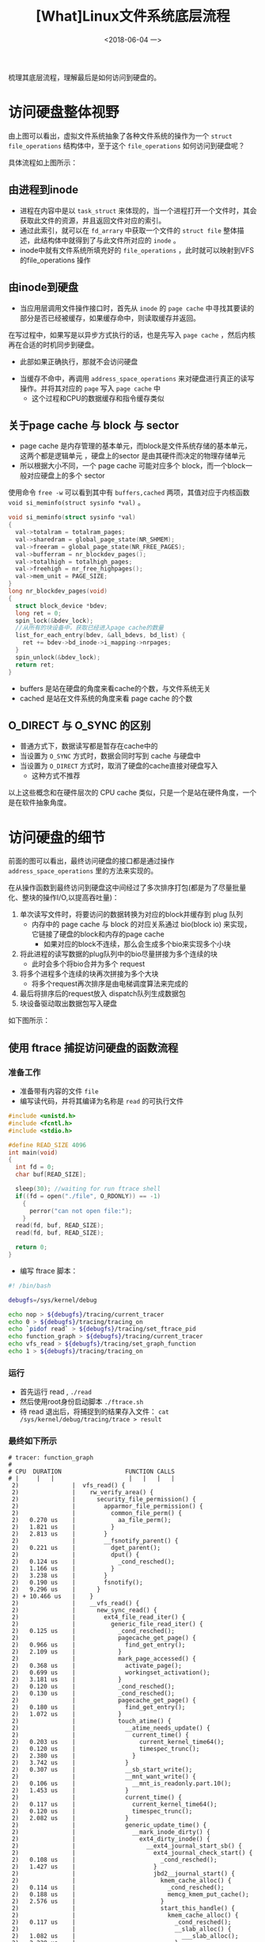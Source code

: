 #+TITLE: [What]Linux文件系统底层流程
#+DATE:  <2018-06-04 一> 
#+TAGS: filesystem
#+LAYOUT: post 
#+CATEGORIES: linux, fs, struct
#+NAME: <linux_fs_struct_skeleton.org>
#+OPTIONS: ^:nil 
#+OPTIONS: ^:{}

梳理其底层流程，理解最后是如何访问到硬盘的。
#+BEGIN_EXPORT html
<!--more-->
#+END_EXPORT
[[./vfs_fileoperations.jpg]]

* 访问硬盘整体视野
由上图可以看出，虚拟文件系统抽象了各种文件系统的操作为一个 =struct file_operations= 结构体中，至于这个 =file_operations= 如何访问到硬盘呢？
[[./vfs_harddisk.jpg]]

具体流程如上图所示：
** 由进程到inode
- 进程在内容中是以 =task_struct= 来体现的，当一个进程打开一个文件时，其会获取此文件的资源，并且返回文件对应的索引。
- 通过此索引，就可以在 =fd_arrary= 中获取一个文件的 =struct file= 整体描述，此结构体中就得到了与此文件所对应的 =inode= 。
- inode中就有文件系统所填充好的 =file_operations= ，此时就可以映射到VFS的file_operations 操作
** 由inode到硬盘
- 当应用层调用文件操作接口时，首先从 =inode= 的 =page cache= 中寻找其要读的部分是否已经被缓存，如果缓存命中，则读取缓存并返回。
在写过程中，如果写是以异步方式执行的话，也是先写入 =page cache= ，然后内核再在合适的时机同步到硬盘。
  + 此部如果正确执行，那就不会访问硬盘
- 当缓存不命中，再调用 =address_space_operations= 来对硬盘进行真正的读写操作。并将其对应的 =page= 写入 =page cache= 中
  + 这个过程和CPU的数据缓存和指令缓存类似
** 关于page cache 与 block 与 sector
- page cache 是内存管理的基本单元，而block是文件系统存储的基本单元，这两个都是逻辑单元 ，硬盘上的sector 是由其硬件而决定的物理存储单元
- 所以根据大小不同，一个 page cache 可能对应多个 block，而一个block一般对应硬盘上的多个 sector
  
使用命令 =free -w= 可以看到其中有 =buffers,cached= 两项，其值对应于内核函数 =void si_meminfo(struct sysinfo *val)= 。
#+BEGIN_SRC c
  void si_meminfo(struct sysinfo *val)
  {
    val->totalram = totalram_pages;
    val->sharedram = global_page_state(NR_SHMEM);
    val->freeram = global_page_state(NR_FREE_PAGES);
    val->bufferram = nr_blockdev_pages();
    val->totalhigh = totalhigh_pages;
    val->freehigh = nr_free_highpages();
    val->mem_unit = PAGE_SIZE;
  }
  long nr_blockdev_pages(void)
  {
    struct block_device *bdev;
    long ret = 0;
    spin_lock(&bdev_lock);
    //从所有的块设备中，获取已经进入page cache的数量
    list_for_each_entry(bdev, &all_bdevs, bd_list) {
      ret += bdev->bd_inode->i_mapping->nrpages;
    }
    spin_unlock(&bdev_lock);
    return ret;
  }
#+END_SRC
- buffers 是站在硬盘的角度来看cache的个数，与文件系统无关
- cached 是站在文件系统的角度来看 page cache 的个数
** O_DIRECT 与 O_SYNC 的区别
[[./direct_sync.jpg]]
- 普通方式下，数据读写都是暂存在cache中的
- 当设置为 =O_SYNC= 方式时，数据会同时写到 cache 与硬盘中
- 当设置为 =O_DIRECT= 方式时，取消了硬盘的cache直接对硬盘写入
  + 这种方式不推荐

以上这些概念和在硬件层次的 CPU cache 类似，只是一个是站在硬件角度，一个是在软件抽象角度。
* 访问硬盘的细节
前面的图可以看出，最终访问硬盘的接口都是通过操作 =address_space_operations= 里的方法来实现的。

在从操作函数到最终访问到硬盘这中间经过了多次排序打包(都是为了尽量批量化、整块的操作I/O,以提高吞吐量)：
1. 单次读写文件时，将要访问的数据转换为对应的block并缓存到 plug 队列
   + 内存中的 page cache 与 block 的对应关系通过 bio(block io) 来实现，它链接了硬盘的block和内存的page cache
     + 如果对应的block不连续，那么会生成多个bio来实现多个小块
2. 将此进程的读写数据的plug队列中的bio尽量拼接为多个连续的块
   + 此时会多个将bio合并为多个 request
3. 将多个进程多个连续的块再次拼接为多个大块
   + 将多个request再次排序是由电梯调度算法来完成的
4. 最后将排序后的request放入 dispatch队列生成数据包
5. 块设备驱动取出数据包写入硬盘

如下图所示：
[[./io_hd.jpg]]

** 使用 ftrace 捕捉访问硬盘的函数流程
*** 准备工作
- 准备带有内容的文件 =file= 
- 编写读代码，并将其编译为名称是 =read= 的可执行文件
#+BEGIN_SRC c
  #include <unistd.h>
  #include <fcntl.h>
  #include <stdio.h>

  #define READ_SIZE 4096
  int main(void)
  {
    int fd = 0;
    char buf[READ_SIZE];

    sleep(30); //waiting for run ftrace shell
    if((fd = open("./file", O_RDONLY)) == -1)
      {
        perror("can not open file:");
      }
    read(fd, buf, READ_SIZE);
    read(fd, buf, READ_SIZE);

    return 0;
  }
#+END_SRC
- 编写 ftrace 脚本：
#+BEGIN_SRC sh
  #! /bin/bash

  debugfs=/sys/kernel/debug

  echo nop > ${debugfs}/tracing/current_tracer
  echo 0 > ${debugfs}/tracing/tracing_on
  echo `pidof read` > ${debugfs}/tracing/set_ftrace_pid
  echo function_graph > ${debugfs}/tracing/current_tracer
  echo vfs_read > ${debugfs}/tracing/set_graph_function
  echo 1 > ${debugfs}/tracing/tracing_on

#+END_SRC
*** 运行
- 首先运行 read , =./read= 
- 然后使用root身份启动脚本 =./ftrace.sh= 
- 待 read 退出后，将捕捉到的结果存入文件： =cat /sys/kernel/debug/tracing/trace > result=




*** 最终如下所示
#+BEGIN_EXAMPLE
  # tracer: function_graph
  #
  # CPU  DURATION                  FUNCTION CALLS
  # |     |   |                     |   |   |   |
   2)               |  vfs_read() {
   2)               |    rw_verify_area() {
   2)               |      security_file_permission() {
   2)               |        apparmor_file_permission() {
   2)               |          common_file_perm() {
   2)   0.270 us    |            aa_file_perm();
   2)   1.821 us    |          }
   2)   2.813 us    |        }
   2)               |        __fsnotify_parent() {
   2)   0.221 us    |          dget_parent();
   2)               |          dput() {
   2)   0.124 us    |            _cond_resched();
   2)   1.166 us    |          }
   2)   3.238 us    |        }
   2)   0.190 us    |        fsnotify();
   2)   9.296 us    |      }
   2) + 10.466 us   |    }
   2)               |    __vfs_read() {
   2)               |      new_sync_read() {
   2)               |        ext4_file_read_iter() {
   2)               |          generic_file_read_iter() {
   2)   0.125 us    |            _cond_resched();
   2)               |            pagecache_get_page() {
   2)   0.966 us    |              find_get_entry();
   2)   2.109 us    |            }
   2)               |            mark_page_accessed() {
   2)   0.368 us    |              activate_page();
   2)   0.699 us    |              workingset_activation();
   2)   3.181 us    |            }
   2)   0.120 us    |            _cond_resched();
   2)   0.130 us    |            _cond_resched();
   2)               |            pagecache_get_page() {
   2)   0.180 us    |              find_get_entry();
   2)   1.072 us    |            }
   2)               |            touch_atime() {
   2)               |              __atime_needs_update() {
   2)               |                current_time() {
   2)   0.203 us    |                  current_kernel_time64();
   2)   0.120 us    |                  timespec_trunc();
   2)   2.380 us    |                }
   2)   3.742 us    |              }
   2)   0.307 us    |              __sb_start_write();
   2)               |              __mnt_want_write() {
   2)   0.106 us    |                __mnt_is_readonly.part.10();
   2)   1.453 us    |              }
   2)               |              current_time() {
   2)   0.117 us    |                current_kernel_time64();
   2)   0.120 us    |                timespec_trunc();
   2)   2.082 us    |              }
   2)               |              generic_update_time() {
   2)               |                __mark_inode_dirty() {
   2)               |                  ext4_dirty_inode() {
   2)               |                    __ext4_journal_start_sb() {
   2)               |                      ext4_journal_check_start() {
   2)   0.108 us    |                        _cond_resched();
   2)   1.427 us    |                      }
   2)               |                      jbd2__journal_start() {
   2)               |                        kmem_cache_alloc() {
   2)   0.114 us    |                          _cond_resched();
   2)   0.188 us    |                          memcg_kmem_put_cache();
   2)   2.576 us    |                        }
   2)               |                        start_this_handle() {
   2)               |                          kmem_cache_alloc() {
   2)   0.117 us    |                            _cond_resched();
   2)               |                            __slab_alloc() {
   2)   1.082 us    |                              ___slab_alloc();
   2)   2.228 us    |                            }
   2)   0.186 us    |                            memcg_kmem_put_cache();
   2)   5.606 us    |                          }
   2)   0.154 us    |                          _raw_read_lock();
   2)   0.144 us    |                          _raw_write_lock();
   2)   0.227 us    |                          ktime_get();
   2)   0.107 us    |                          round_jiffies_up();
   2)               |                          add_timer() {
   2)               |                            lock_timer_base() {
   2)   0.120 us    |                              _raw_spin_lock_irqsave();
   2)   1.260 us    |                            }
   2)   0.127 us    |                            detach_if_pending();
   2)   0.217 us    |                            get_nohz_timer_target();
   2)   0.118 us    |                            _raw_spin_lock();
   2)               |                            __internal_add_timer() {
   2)   0.164 us    |                              calc_wheel_index();
   2)   1.387 us    |                            }
   2)   0.168 us    |                            trigger_dyntick_cpu.isra.34();
   2)   0.168 us    |                            _raw_spin_unlock_irqrestore();
   2) + 10.763 us   |                          }
   2)   0.116 us    |                          _raw_read_lock();
   2)   0.321 us    |                          add_transaction_credits();
   2) + 25.502 us   |                        }
   2) + 30.493 us   |                      }
   2) + 33.955 us   |                    }
   2)               |                    ext4_mark_inode_dirty() {
   2)   0.114 us    |                      _cond_resched();
   2)               |                      ext4_reserve_inode_write() {
   2)               |                        __ext4_get_inode_loc() {
   2)   0.578 us    |                          ext4_get_group_desc();
   2)   0.194 us    |                          ext4_inode_table();
   2)               |                          __getblk_gfp() {
   2)               |                            __find_get_block() {
   2)               |                              pagecache_get_page() {
   2)   1.988 us    |                                find_get_entry();
   2)   0.148 us    |                                mark_page_accessed();
   2)   4.000 us    |                              }
   2)   0.221 us    |                              _raw_spin_lock();
   2)   0.241 us    |                              __brelse();
   2)   8.981 us    |                            }
   2)   0.111 us    |                            _cond_resched();
   2) + 10.986 us   |                          }
   2) + 15.584 us   |                        }
   2)               |                        __ext4_journal_get_write_access() {
   2)   0.110 us    |                          _cond_resched();
   2)               |                          jbd2_journal_get_write_access() {
   2)   0.555 us    |                            jbd2_write_access_granted.part.9();
   2)   0.367 us    |                            jbd2_journal_add_journal_head();
   2)               |                            do_get_write_access() {
   2)   0.114 us    |                              _cond_resched();
   2)               |                              unlock_buffer() {
   2)               |                                wake_up_bit() {
   2)   0.287 us    |                                  __wake_up_bit();
   2)   1.353 us    |                                }
   2)   2.439 us    |                              }
   2)   0.121 us    |                              _raw_spin_lock();
   2)               |                              __jbd2_journal_file_buffer() {
   2)   0.178 us    |                                jbd2_journal_grab_journal_head();
   2)   1.533 us    |                              }
   2)   0.250 us    |                              jbd2_journal_cancel_revoke();
   2)   9.387 us    |                            }
   2)   0.177 us    |                            jbd2_journal_put_journal_head();
   2) + 14.261 us   |                          }
   2) + 16.562 us   |                        }
   2) + 34.309 us   |                      }
   2)               |                      ext4_mark_iloc_dirty() {
   2)               |                        ext4_do_update_inode() {
   2)   0.110 us    |                          _raw_spin_lock();
   2)   0.307 us    |                          from_kuid();
   2)   0.287 us    |                          from_kgid();
   2)   0.287 us    |                          from_kprojid();
   2)   0.124 us    |                          ext4_inode_csum_set();
   2)               |                          __ext4_handle_dirty_metadata() {
   2)   0.117 us    |                            _cond_resched();
   2)               |                            jbd2_journal_dirty_metadata() {
   2)   0.117 us    |                              _raw_spin_lock();
   2)               |                              __jbd2_journal_file_buffer() {
   2)   0.334 us    |                                __jbd2_journal_temp_unlink_buffer();
   2)   1.564 us    |                              }
   2)   3.876 us    |                            }
   2)   5.908 us    |                          }
   2)   0.110 us    |                          __brelse();
   2) + 14.648 us   |                        }
   2) + 15.784 us   |                      }
   2) + 53.235 us   |                    }
   2)               |                    __ext4_journal_stop() {
   2)               |                      jbd2_journal_stop() {
   2)               |                        __wake_up() {
   2)   0.227 us    |                          _raw_spin_lock_irqsave();
   2)   0.138 us    |                          __wake_up_common();
   2)   0.164 us    |                          _raw_spin_unlock_irqrestore();
   2)   3.204 us    |                        }
   2)   0.254 us    |                        kmem_cache_free();
   2)   5.818 us    |                      }
   2)   6.960 us    |                    }
   2) + 97.127 us   |                  }
   2)   0.113 us    |                  _raw_spin_lock();
   2)               |                  locked_inode_to_wb_and_lock_list() {
   2)   0.224 us    |                    _raw_spin_lock();
   2)   1.363 us    |                  }
   2)               |                  inode_io_list_move_locked() {
   2)   0.237 us    |                    wb_io_lists_populated.part.53();
   2)   1.461 us    |                  }
   2)               |                  wb_wakeup_delayed() {
   2)   0.127 us    |                    __msecs_to_jiffies();
   2)   0.197 us    |                    _raw_spin_lock_bh();
   2)               |                    queue_delayed_work_on() {
   2)               |                      __queue_delayed_work() {
   2)               |                        add_timer() {
   2)               |                          lock_timer_base() {
   2)   0.121 us    |                            _raw_spin_lock_irqsave();
   2)   1.096 us    |                          }
   2)   0.114 us    |                          detach_if_pending();
   2)   0.113 us    |                          get_nohz_timer_target();
   2)   0.117 us    |                          _raw_spin_lock();
   2)               |                          __internal_add_timer() {
   2)   0.113 us    |                            calc_wheel_index();
   2)   0.988 us    |                          }
   2)   0.138 us    |                          trigger_dyntick_cpu.isra.34();
   2)   0.160 us    |                          _raw_spin_unlock_irqrestore();
   2)   8.363 us    |                        }
   2)   9.550 us    |                      }
   2) + 10.489 us   |                    }
   2)               |                    _raw_spin_unlock_bh() {
   2)   0.188 us    |                      __local_bh_enable_ip();
   2)   1.213 us    |                    }
   2) + 15.785 us   |                  }
   2) ! 122.297 us  |                }
   2) ! 123.500 us  |              }
   2)   0.127 us    |              __mnt_drop_write();
   2)   0.160 us    |              __sb_end_write();
   2) ! 138.075 us  |            }
   2) ! 153.201 us  |          }
   2) ! 154.442 us  |        }
   2) ! 155.671 us  |      }
   2) ! 156.784 us  |    }
   2)               |    __fsnotify_parent() {
   2)   0.170 us    |      dget_parent();
   2)               |      dput() {
   2)   0.111 us    |        _cond_resched();
   2)   1.090 us    |      }
   2)   3.040 us    |    }
   2)   0.184 us    |    fsnotify();
   2) ! 174.753 us  |  }
   2)               |  vfs_read() {
   2)               |    rw_verify_area() {
   2)               |      security_file_permission() {
   2)               |        apparmor_file_permission() {
   2)               |          common_file_perm() {
   2)   0.221 us    |            aa_file_perm();
   2)   1.180 us    |          }
   2)   2.028 us    |        }
   2)               |        __fsnotify_parent() {
   2)   0.196 us    |          dget_parent();
   2)               |          dput() {
   2)   0.170 us    |            _cond_resched();
   2)   1.159 us    |          }
   2)   3.187 us    |        }
   2)   0.198 us    |        fsnotify();
   2)   8.079 us    |      }
   2)   9.001 us    |    }
   2)               |    __vfs_read() {
   2)               |      new_sync_read() {
   2)               |        ext4_file_read_iter() {
   2)               |          generic_file_read_iter() {
   2)   0.123 us    |            _cond_resched();
   2)               |            pagecache_get_page() {
   2)   0.298 us    |              find_get_entry();
   2)   1.280 us    |            }
   2)               |            touch_atime() {
   2)               |              __atime_needs_update() {
   2)               |                current_time() {
   2)   0.123 us    |                  current_kernel_time64();
   2)   0.114 us    |                  timespec_trunc();
   2)   1.988 us    |                }
   2)   3.053 us    |              }
   2)   4.029 us    |            }
   2)   8.182 us    |          }
   2)   9.162 us    |        }
   2) + 10.298 us   |      }
   2) + 11.295 us   |    }
   2) + 22.191 us   |  }
#+END_EXAMPLE
可以发现：第一次读所花的时间比第二次多得多，因为第一次内存并没有此文件的cache，所以需要到硬盘读取，而第二次直接从内存读取了。
** 使用blktrace(捕捉),blkparse(分析) blk io操作流程
- 使用 =blktrace -d /dev/sda1 -o - |blkparse -i - > 1.trace= 来监视 =/dev/sda1= 
- 在这个分区中的路径中使用命令 :
#+BEGIN_EXAMPLE
  #使用sync方式写入 barry 文件，这样保证硬盘确实被访问到了
  dd if=read.c of=barry oflag=sync
#+END_EXAMPLE
- 停止 =blktrace= 后查看文件 =1.trace=
- 发现与 =dd= 命令相关的有这么一行:
#+BEGIN_EXAMPLE
  //dd 命令将数据写入到了 181857104扇区，前面知道器扇区是512字节，那么block也就是 22732138
    8,0    2        9    42.366779547  7055  A  WS 181859152 + 8 <- (8,1) 181857104
    8,1    2       10    42.366782026  7055  Q  WS 181859152 + 8 [dd]
#+END_EXAMPLE
使用[[https://kcmetercec.github.io/2018/05/29/linux_fs_struct_detail/][工具]] 就可以查出其文件内容。

** 电梯调度算法
常用的电梯调度算法包括：
- Noop : 最简单的调度器，把邻近的bio进行了合并处理
- Deadline: 保证读优先的前提下，写不会饿死
- CFQ: 考虑进程被公平调度
  + 通过指定NICE值确定优先级，与进程调度策略一致
*** 体验
- 查看当前算法,并将其修改为cfq
#+BEGIN_EXAMPLE
  cat /sys/block/sda/queue/scheduler
  #使用 echo noop/deadline/cfg > scheduler 来改变其调度算法
#+END_EXAMPLE
- 使用 ionice 命令来启动两个优先级不同的进程
#+BEGIN_EXAMPLE
  ionice -c 2 -n 0 cat /dev/sda > /dev/null &
  ionice -c 2 -n 7 cat /dev/sda > /dev/null &
#+END_EXAMPLE
- 使用 iotop 来查看io占用,可以看到高优先级的占用磁盘量会大一点
  + 如果将io设为 rt 模式，那么rt占用会更大。
*** cgroup -> 用于CFQ调度算法
与进程调度中的概念类似，使用cgroup来将多个进程加入一个群组以从整体上限制群组使用率。

与IO相关的group位于路径 =/sys/fs/cgroup/blkio= ,在此目录下每新建一个文件夹就代表新建了一个组。

- 修改权重使用 =echo <num> > blkio.weight=
- 为进程分配IO组使用 =cgexec -g blkio:<group_name> <process>=
#+BEGIN_EXAMPLE
  #在 /sys/fs/cgroup/blkio 中新建组 A 和 B
  mkdir A
  mkdir B
  #修改A的权重为100，B的权重为10
  echo 100 > A/blkio.weight
  echo 10 > B/blkio.weight
  #启动两个进程
  cgexec -g blkio:A dd if=/dev/sda of=/dev/null &
  cgexec -g blkio:B dd if=/dev/sda of=/dev/null &
  #通过iotop可以观察到权重高的io进程硬盘占有率更高
#+END_EXAMPLE
- 限制读硬盘的速度使用 =echo "<device_num> <speed>" blkio.throttle.read_bps_device=
- 限制写硬盘的速度使用 =echo "<device_num> <speed>" blkio.throttle.write_bps_device=
#+BEGIN_EXAMPLE
  #限制A group 对硬盘 /dev/sda 的读写速度为1M字节每秒
  #8:0 代表设备号
  echo "8:0 1048576" >  blkio.throttle.read_bps_device 
  #cgroup v1 写限制只能限制direct模式，cgroup v2 写限制通过观察dirty pages以得到write back速度来限制
  echo "8:0 1048576" >  blkio.throttle.write_bps_device 
#+END_EXAMPLE
** 观察硬盘状态
使用 =iostat= 观察硬盘的全局状态。
